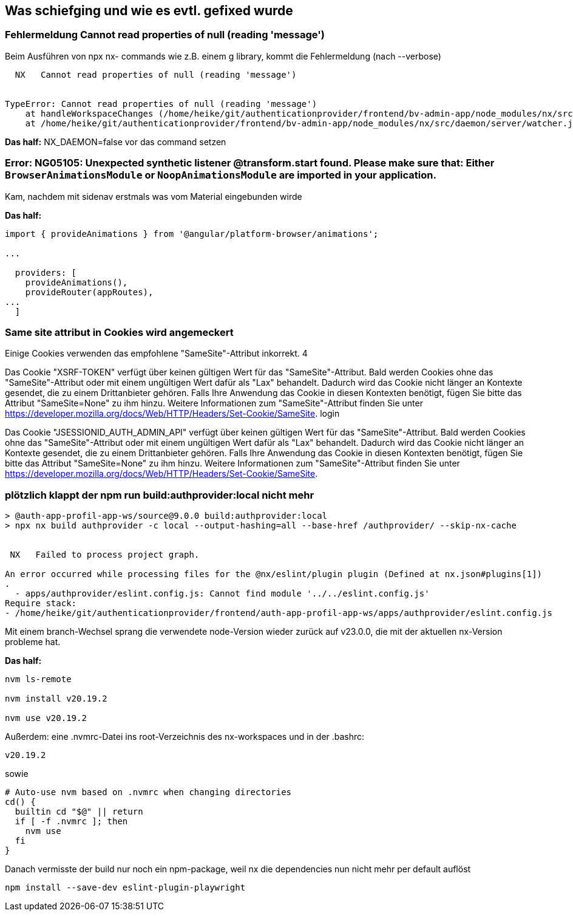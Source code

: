 == Was schiefging und wie es evtl. gefixed wurde

=== Fehlermeldung Cannot read properties of null (reading 'message')

Beim Ausführen von npx nx- commands wie z.B. einem g library, kommt die Fehlermeldung (nach --verbose)

[src,cli]
----
  NX   Cannot read properties of null (reading 'message')


TypeError: Cannot read properties of null (reading 'message')
    at handleWorkspaceChanges (/home/heike/git/authenticationprovider/frontend/bv-admin-app/node_modules/nx/src/daemon/server/server.js:203:90)
    at /home/heike/git/authenticationprovider/frontend/bv-admin-app/node_modules/nx/src/daemon/server/watcher.js:36:9
----


*Das half:*  NX_DAEMON=false vor das command setzen


=== Error: NG05105: Unexpected synthetic listener @transform.start found. Please make sure that: Either `BrowserAnimationsModule` or `NoopAnimationsModule` are imported in your application.

Kam, nachdem mit sidenav erstmals was vom Material eingebunden wirde

*Das half:* 

[src,typescript,source-file=app.config.ts]
----
import { provideAnimations } from '@angular/platform-browser/animations';

...

  providers: [
    provideAnimations(),
    provideRouter(appRoutes),
...
  ]
----


=== Same site attribut in Cookies wird angemeckert

Einige Cookies verwenden das empfohlene "SameSite"-Attribut inkorrekt. 4

Das Cookie "XSRF-TOKEN" verfügt über keinen gültigen Wert für das "SameSite"-Attribut. Bald werden Cookies ohne das "SameSite"-Attribut oder mit einem ungültigen Wert dafür als "Lax" behandelt. Dadurch wird das Cookie nicht länger an Kontexte gesendet, die zu einem Drittanbieter gehören. Falls Ihre Anwendung das Cookie in diesen Kontexten benötigt, fügen Sie bitte das Attribut "SameSite=None" zu ihm hinzu. Weitere Informationen zum "SameSite"-Attribut finden Sie unter https://developer.mozilla.org/docs/Web/HTTP/Headers/Set-Cookie/SameSite. login

Das Cookie "JSESSIONID_AUTH_ADMIN_API" verfügt über keinen gültigen Wert für das "SameSite"-Attribut. Bald werden Cookies ohne das "SameSite"-Attribut oder mit einem ungültigen Wert dafür als "Lax" behandelt. Dadurch wird das Cookie nicht länger an Kontexte gesendet, die zu einem Drittanbieter gehören. Falls Ihre Anwendung das Cookie in diesen Kontexten benötigt, fügen Sie bitte das Attribut "SameSite=None" zu ihm hinzu. Weitere Informationen zum "SameSite"-Attribut finden Sie unter https://developer.mozilla.org/docs/Web/HTTP/Headers/Set-Cookie/SameSite.


=== plötzlich klappt der npm run build:authprovider:local nicht mehr

[scr,sh]
----
> @auth-app-profil-app-ws/source@9.0.0 build:authprovider:local
> npx nx build authprovider -c local --output-hashing=all --base-href /authprovider/ --skip-nx-cache


 NX   Failed to process project graph.

An error occurred while processing files for the @nx/eslint/plugin plugin (Defined at nx.json#plugins[1])
.
  - apps/authprovider/eslint.config.js: Cannot find module '../../eslint.config.js'
Require stack:
- /home/heike/git/authenticationprovider/frontend/auth-app-profil-app-ws/apps/authprovider/eslint.config.js
----

Mit einem branch-Wechsel sprang die verwendete node-Version wieder zurück auf v23.0.0, die mit der aktuellen nx-Version probleme hat.

*Das half:* 

[scr,sh]
----
nvm ls-remote

nvm install v20.19.2

nvm use v20.19.2
----

Außerdem: eine .nvmrc-Datei ins root-Verzeichnis des nx-workspaces und in der .bashrc:

[src,sh source-file=.nvmrc]
----
v20.19.2
----

sowie 

[src,sh source-file=.bashrc]
----
# Auto-use nvm based on .nvmrc when changing directories
cd() {
  builtin cd "$@" || return
  if [ -f .nvmrc ]; then
    nvm use
  fi
}

----

Danach vermisste der build nur noch ein npm-package, weil nx die dependencies nun nicht mehr per default auflöst

[src,sh]
----
npm install --save-dev eslint-plugin-playwright
----